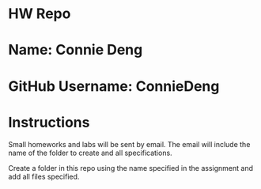 * HW Repo

* Name: Connie Deng

* GitHub Username: ConnieDeng


* Instructions

Small homeworks and labs will be sent by email. The email will include
the name of the folder to create and all specifications. 

Create a folder in this repo using the name specified in the
assignment and add all files specified.


